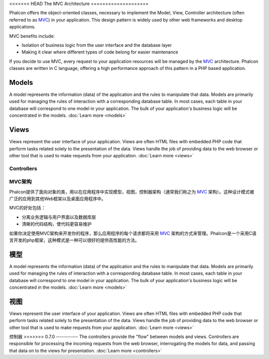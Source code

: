 <<<<<<< HEAD
The MVC Architecture
====================

Phalcon offers the object-oriented classes, necessary to implement the Model, View, Controller architecture (often referred to as MVC_) in your application. This design pattern is widely used by other web frameworks and desktop applications.

MVC benefits include:

* Isolation of business logic from the user interface and the database layer
* Making it clear where different types of code belong for easier maintenance

If you decide to use MVC, every request to your application resources will be managed by the MVC_ architecture. Phalcon classes are written in C language, offering a high performance approach of this pattern in a PHP based application.

Models
------
A model represents the information (data) of the application and the rules to manipulate that data. Models are primarily used for managing the rules of interaction with a corresponding database table. In most cases, each table in your database will correspond to one model in your application. The bulk of your application's business logic will be concentrated in the models. :doc:`Learn more <models>`

Views
-----
Views represent the user interface of your application. Views are often HTML files with embedded PHP code that perform tasks related solely to the presentation of the data. Views handle the job of providing data to the web browser or other tool that is used to make requests from your application. :doc:`Learn more <views>`

Controllers
=======
MVC架构
====================

Phalcon提供了面向对象的类，用以在应用程序中实现模型，视图，控制器架构（通常我们称之为 MVC_ 架构）。这种设计模式被广泛的应用到其他Web框架以及桌面应用程序中。

MVC的好处包括：

* 分离业务逻辑与用户界面以及数据库层
* 清晰的代码结构，使代码更容易维护

如果你决定使用MVC架构来开发你的程序，那么应用程序的每个请求都将采用 MVC_ 架构的方式来管理。Phalcon是一个采用C语言开发的php框架，这种模式是一种可以很好的提供高性能的方法。

模型
------
A model represents the information (data) of the application and the rules to manipulate that data. Models are primarily used for managing the rules of interaction with a corresponding database table. In most cases, each table in your database will correspond to one model in your application. The bulk of your application's business logic will be concentrated in the models. :doc:`Learn more <models>`

视图
-----
Views represent the user interface of your application. Views are often HTML files with embedded PHP code that perform tasks related solely to the presentation of the data. Views handle the job of providing data to the web browser or other tool that is used to make requests from your application. :doc:`Learn more <views>`

控制器
>>>>>>> 0.7.0
-----------
The controllers provide the "flow" between models and views. Controllers are responsible for processing the incoming requests from the web browser, interrogating the models for data, and passing that data on to the views for presentation. :doc:`Learn more <controllers>`

.. _MVC: http://en.wikipedia.org/wiki/Model%E2%80%93view%E2%80%93controller
